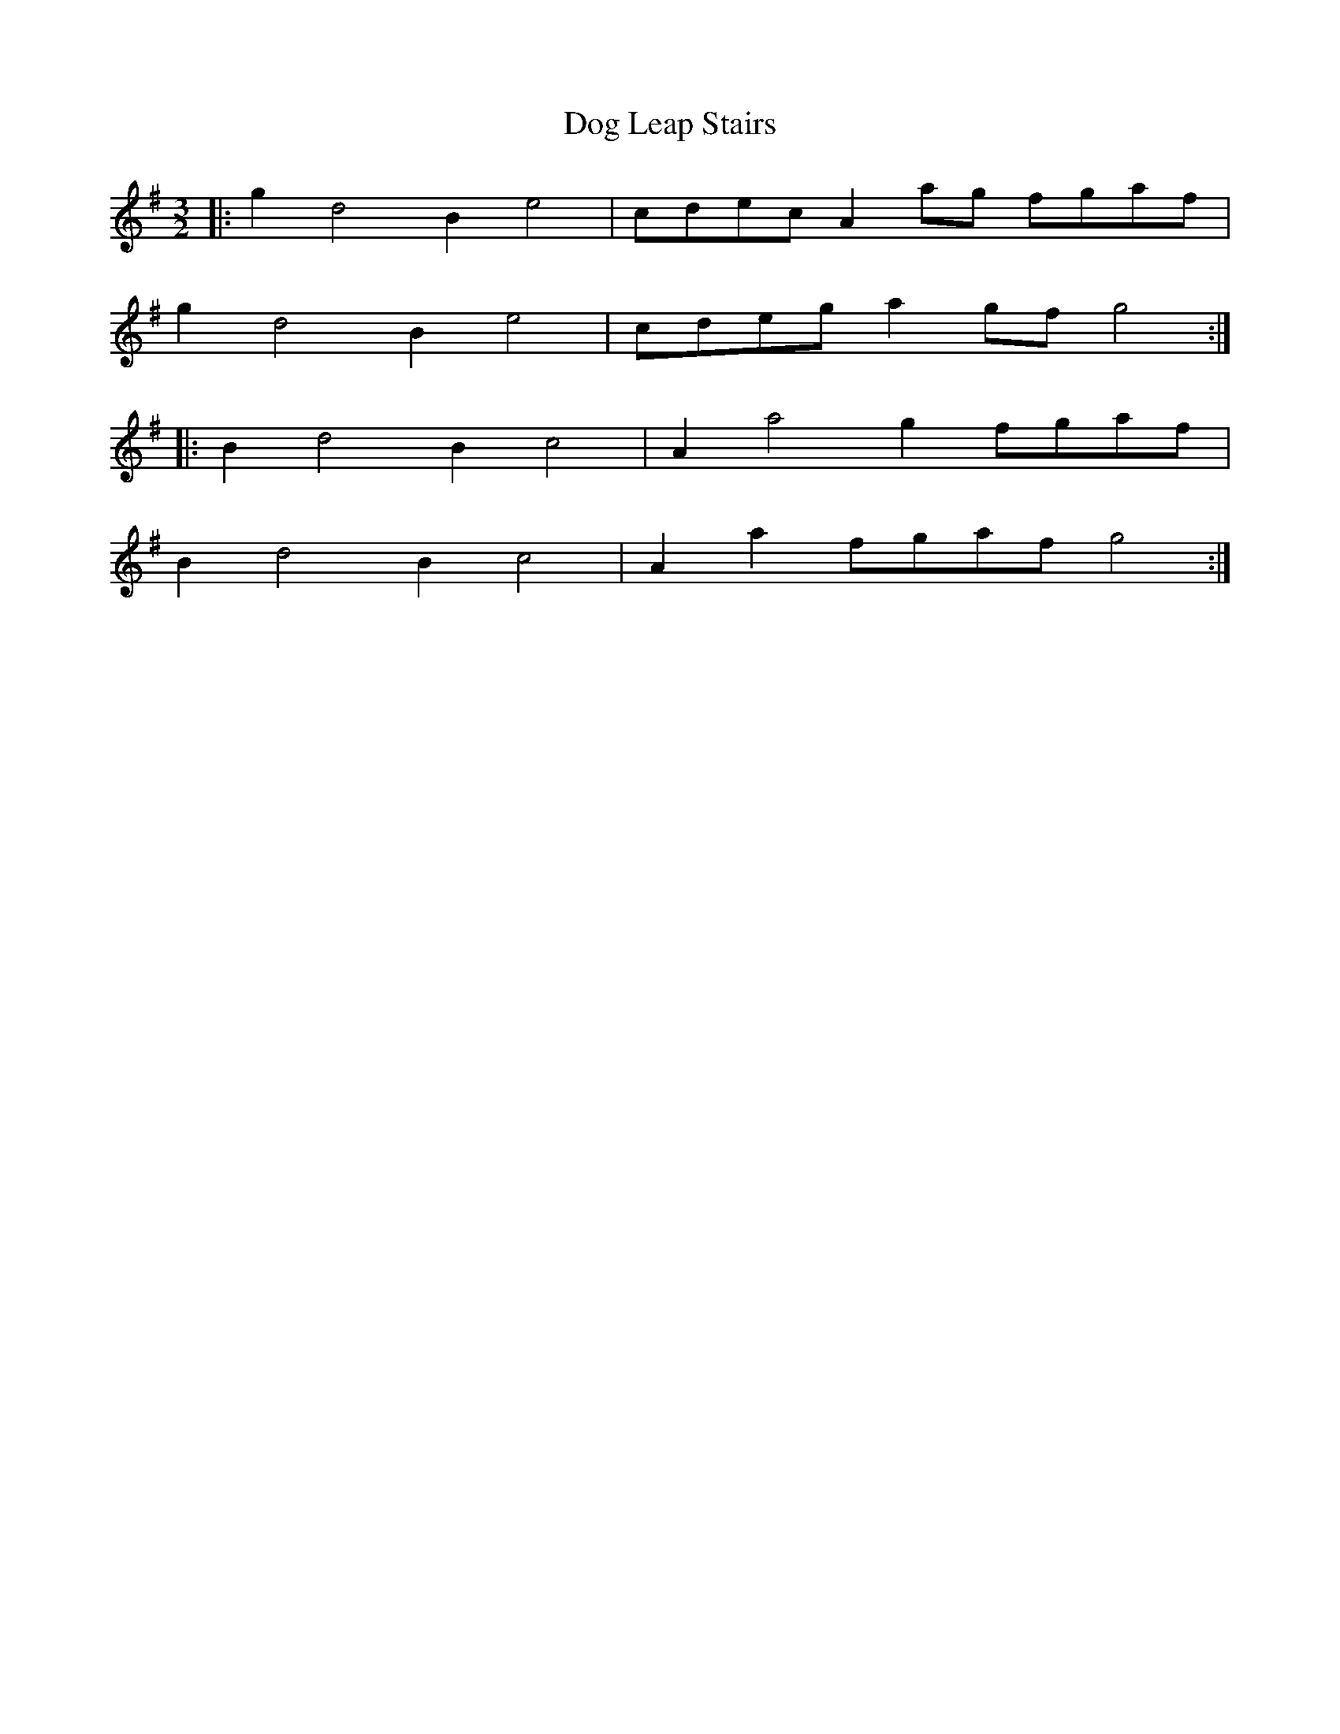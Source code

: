 X: 10277
T: Dog Leap Stairs
R: three-two
M: 3/2
K: Gmajor
|:g2d4B2e4|cdec A2 ag fgaf|
g2d4B2e4|cdeg a2 gf g4:|
|:B2d4B2c4|A2a4g2 fgaf|
B2d4B2c4|A2a2 fgaf g4:|

